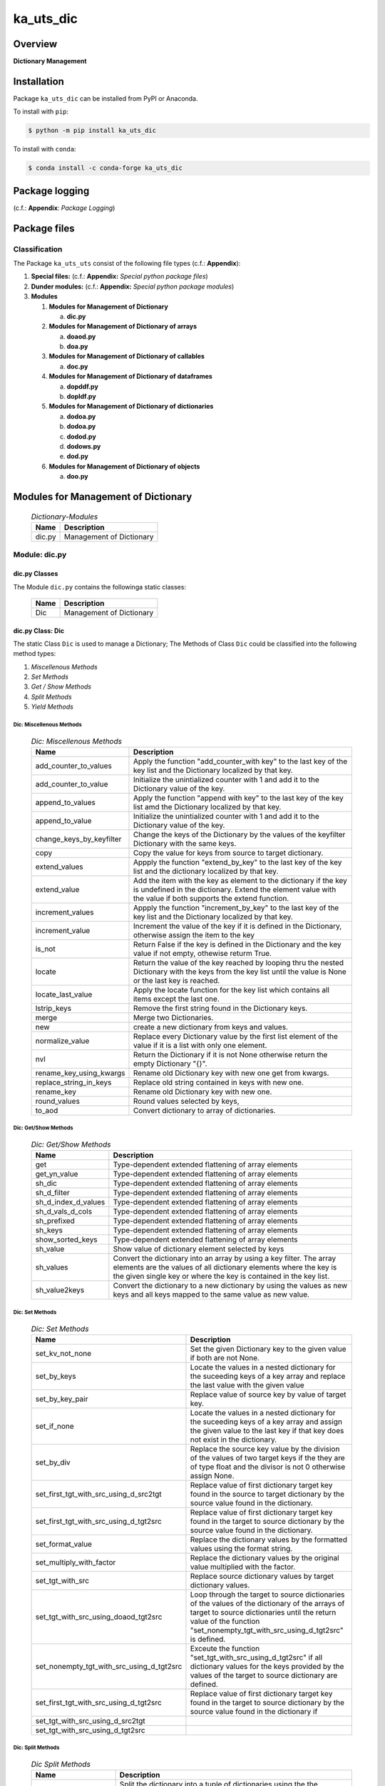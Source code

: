 ##########
ka_uts_dic
##########

Overview
********

.. start short_desc

**Dictionary Management**

.. end short_desc

Installation
************

.. start installation

Package ``ka_uts_dic`` can be installed from PyPI or Anaconda.

To install with ``pip``:

.. code-block:: shell

	$ python -m pip install ka_uts_dic

To install with ``conda``:

.. code-block:: shell

	$ conda install -c conda-forge ka_uts_dic

.. end installation

Package logging 
***************

(c.f.: **Appendix**: `Package Logging`)

Package files
*************

Classification
==============

The Package ``ka_uts_uts`` consist of the following file types (c.f.: **Appendix**):

#. **Special files:** (c.f.: **Appendix:** *Special python package files*)

#. **Dunder modules:** (c.f.: **Appendix:** *Special python package modules*)

#. **Modules**

   #. **Modules for Management of Dictionary**

      a. **dic.py**

   #. **Modules for Management of Dictionary of arrays**

      a. **doaod.py**
      #. **doa.py**

   #. **Modules for Management of Dictionary of callables**

      a. **doc.py**

   #. **Modules for Management of Dictionary of dataframes**
   
      a. **dopddf.py**
      #. **dopldf.py**

   #. **Modules for Management of Dictionary of dictionaries**
   
      a. **dodoa.py**
      #. **dodoa.py**
      #. **dodod.py**
      #. **dodows.py**
      #. **dod.py**

   #. **Modules for Management of Dictionary of objects**
   
      a. **doo.py**
   
Modules for Management of Dictionary
************************************

  .. Dictionary-Modules-label:
  .. table:: *Dictionary-Modules*

   +------+------------------------+
   |Name  |Description             |
   +======+========================+
   |dic.py|Management of Dictionary|
   +------+------------------------+

Module: dic.py
==============

dic.py Classes
--------------

The Module ``dic.py`` contains the followinga static classes:

   +----+------------------------+
   |Name|Description             |
   +====+========================+
   |Dic |Management of Dictionary|
   +----+------------------------+

dic.py Class: Dic
-----------------

The static Class ``Dic`` is used to manage a Dictionary;
The Methods of Class ``Dic`` could be classified into the following method types:

#. *Miscellenous Methods*
#. *Set Methods*
#. *Get / Show Methods*
#. *Split Methods*
#. *Yield Methods*

Dic: Miscellenous Methods
^^^^^^^^^^^^^^^^^^^^^^^^^

  .. Dic-Miscellenous-Methods-label:
  .. table:: *Dic: Miscellenous Methods*

   +------------------------+----------------------------------------------------------+
   |Name                    |Description                                               |
   +========================+==========================================================+
   |add_counter_to_values   |Apply the function "add_counter_with key" to the last key |
   |                        |of the key list and the Dictionary localized by that key. |
   +------------------------+----------------------------------------------------------+
   |add_counter_to_value    |Initialize the unintialized counter with 1 and add it to  |
   |                        |the Dictionary value of the key.                          |
   +------------------------+----------------------------------------------------------+
   |append_to_values        |Apply the function "append with key" to the last key of   |
   |                        |the key list amd the Dictionary localized by that key.    |
   +------------------------+----------------------------------------------------------+
   |append_to_value         |Initialize the unintialized counter with 1 and add it to  |
   |                        |the Dictionary value of the key.                          |
   +------------------------+----------------------------------------------------------+
   |change_keys_by_keyfilter|Change the keys of the Dictionary by the values of the    |
   |                        |keyfilter Dictionary with the same keys.                  |
   +------------------------+----------------------------------------------------------+
   |copy                    |Copy the value for keys from source to target dictionary. |
   +------------------------+----------------------------------------------------------+
   |extend_values           |Appply the function "extend_by_key" to the last key of the|
   |                        |key list and the dictionary localized by that key.        |
   +------------------------+----------------------------------------------------------+
   |extend_value            |Add the item with the key as element to the dictionary if |
   |                        |the key is undefined in the dictionary. Extend the element|
   |                        |value with the value if both supports the extend function.|
   +------------------------+----------------------------------------------------------+
   |increment_values        |Appply the function "increment_by_key" to the last key of |
   |                        |the key list and the Dictionary localized by that key.    |
   +------------------------+----------------------------------------------------------+
   |increment_value         |Increment the value of the key if it is defined in the    |
   |                        |Dictionary, otherwise assign the item to the key          |
   +------------------------+----------------------------------------------------------+
   |is_not                  |Return False if the key is defined in the Dictionary and  |
   |                        |the key value if not empty, othewise returm True.         |
   +------------------------+----------------------------------------------------------+
   |locate                  |Return the value of the key reached by looping thru the   |
   |                        |nested Dictionary with the keys from the key list until   |
   |                        |the value is None or the last key is reached.             |
   +------------------------+----------------------------------------------------------+
   |locate_last_value       |Apply the locate function for the key list which contains |
   |                        |all items except the last one.                            |
   +------------------------+----------------------------------------------------------+
   |lstrip_keys             |Remove the first string found in the Dictionary keys.     |
   +------------------------+----------------------------------------------------------+
   |merge                   |Merge two Dictionaries.                                   |
   +------------------------+----------------------------------------------------------+
   |new                     |create a new dictionary from keys and values.             |
   +------------------------+----------------------------------------------------------+
   |normalize_value         |Replace every Dictionary value by the first list element  |
   |                        |of the value if it is a list with only one element.       |
   +------------------------+----------------------------------------------------------+
   |nvl                     |Return the Dictionary if it is not None otherwise return  |
   |                        |the empty Dictionary "{}".                                |
   +------------------------+----------------------------------------------------------+
   |rename_key_using_kwargs |Rename old Dictionary key with new one get from kwargs.   |
   +------------------------+----------------------------------------------------------+
   |replace_string_in_keys  |Replace old string contained in keys with new one.        |
   +------------------------+----------------------------------------------------------+
   |rename_key              |Rename old Dictionary key with new one.                   |
   +------------------------+----------------------------------------------------------+
   |round_values            |Round values selected by keys,                            |
   +------------------------+----------------------------------------------------------+
   |to_aod                  |Convert dictionary to array of dictionaries.              |
   +------------------------+----------------------------------------------------------+

Dic: Get/Show Methods
^^^^^^^^^^^^^^^^^^^^^^^

  .. Dic-Get-Show-Methods-label:
  .. table:: *Dic: Get/Show Methods*

   +-------------------+-------------------------------------------------------------------+
   |Name               |Description                                                        |
   +===================+===================================================================+
   |get                |Type-dependent extended flattening of array elements               |
   +-------------------+-------------------------------------------------------------------+
   |get_yn_value       |Type-dependent extended flattening of array elements               |
   +-------------------+-------------------------------------------------------------------+
   |sh_dic             |Type-dependent extended flattening of array elements               |
   +-------------------+-------------------------------------------------------------------+
   |sh_d_filter        |Type-dependent extended flattening of array elements               |
   +-------------------+-------------------------------------------------------------------+
   |sh_d_index_d_values|Type-dependent extended flattening of array elements               |
   +-------------------+-------------------------------------------------------------------+
   |sh_d_vals_d_cols   |Type-dependent extended flattening of array elements               |
   +-------------------+-------------------------------------------------------------------+
   |sh_prefixed        |Type-dependent extended flattening of array elements               |
   +-------------------+-------------------------------------------------------------------+
   |sh_keys            |Type-dependent extended flattening of array elements               |
   +-------------------+-------------------------------------------------------------------+
   |show_sorted_keys   |Type-dependent extended flattening of array elements               |
   +-------------------+-------------------------------------------------------------------+
   |sh_value           |Show value of dictionary element selected by keys                  |
   +-------------------+-------------------------------------------------------------------+
   |sh_values          |Convert the dictionary into an array by using a key filter.        |
   |                   |The array elements are the values of all dictionary elements       |
   |                   |where the key is the given single key or where the key is contained|
   |                   |in the key list.                                                   |
   +-------------------+-------------------------------------------------------------------+
   |sh_value2keys      |Convert the dictionary to a new dictionary by using the values as  |
   |                   |new keys and all keys mapped to the same value as new value.       |
   +-------------------+-------------------------------------------------------------------+

Dic: Set Methods
^^^^^^^^^^^^^^^^

  .. Dic-Set-Methods-label:
  .. table:: *Dic: Set Methods*

   +-----------------------------------------+---------------------------------------------------------------------+
   |Name                                     |Description                                                          |
   +=========================================+=====================================================================+
   |set_kv_not_none                          |Set the given Dictionary key to the given value if both are not None.|
   +-----------------------------------------+---------------------------------------------------------------------+
   |set_by_keys                              |Locate the values in a nested dictionary for the suceeding keys of a |
   |                                         |key array and replace the last value with the given value            |
   +-----------------------------------------+---------------------------------------------------------------------+
   |set_by_key_pair                          |Replace value of source key by value of target key.                  |
   +-----------------------------------------+---------------------------------------------------------------------+
   |set_if_none                              |Locate the values in a nested dictionary for the suceeding keys of a |
   |                                         |key array and assign the given value to the last key if that key does|
   |                                         |not exist in the dictionary.                                         |
   +-----------------------------------------+---------------------------------------------------------------------+
   |set_by_div                               |Replace the source key value by the division of the values of two    |
   |                                         |target keys if the they are of type float and the divisor is not 0   |
   |                                         |otherwise assign None.                                               |
   +-----------------------------------------+---------------------------------------------------------------------+
   |set_first_tgt_with_src_using_d_src2tgt   |Replace value of first dictionary target key found in the source to  |
   |                                         |target dictionary by the source value found in the dictionary.       |
   +-----------------------------------------+---------------------------------------------------------------------+
   |set_first_tgt_with_src_using_d_tgt2src   |Replace value of first dictionary target key found in the target to  |
   |                                         |source dictionary by the source value found in the dictionary.       |
   +-----------------------------------------+---------------------------------------------------------------------+
   |set_format_value                         |Replace the dictionary values by the formatted values using the      |
   |                                         |format string.                                                       |
   +-----------------------------------------+---------------------------------------------------------------------+
   |set_multiply_with_factor                 |Replace the dictionary values by the original value multiplied with  |
   |                                         |the factor.                                                          |
   +-----------------------------------------+---------------------------------------------------------------------+
   |set_tgt_with_src                         |Replace source dictionary values by target dictionary values.        |
   +-----------------------------------------+---------------------------------------------------------------------+
   |set_tgt_with_src_using_doaod_tgt2src     |Loop through the target to source dictionaries of the values of the  |
   |                                         |dictionary of the arrays of target to source dictionaries until the  |
   |                                         |return value of the function                                         |
   |                                         |"set_nonempty_tgt_with_src_using_d_tgt2src" is defined.              |
   +-----------------------------------------+---------------------------------------------------------------------+
   |set_nonempty_tgt_with_src_using_d_tgt2src|Exceute the function "set_tgt_with_src_using_d_tgt2src" if all       |
   |                                         |dictionary values for the keys provided by the values of the target  |
   |                                         |to source dictionary are defined.                                    |
   +-----------------------------------------+---------------------------------------------------------------------+
   |set_first_tgt_with_src_using_d_tgt2src   |Replace value of first dictionary target key found in the target to  |
   |                                         |source dictionary by the source value found in the dictionary if     |
   +-----------------------------------------+---------------------------------------------------------------------+
   |set_tgt_with_src_using_d_src2tgt         |                                                                     |
   +-----------------------------------------+---------------------------------------------------------------------+
   |set_tgt_with_src_using_d_tgt2src         |                                                                     |
   +-----------------------------------------+---------------------------------------------------------------------+

Dic: Split Methods
^^^^^^^^^^^^^^^^^^

  .. Dic-Split-Methods-label:
  .. table:: *Dic Split Methods*

   +----------------------+----------------------------------------------------------------------------+
   |Name                  |Description                                                                 |
   +======================+============================================================================+
   |split_by_value_endwith|Split the dictionary into a tuple of dictionaries using the the condition   |
   |                      |"the element value ends with the given value".                              |
   |                      |The first tuple element is the dictionary of all dictionary                 |
   |                      |elements whose value ends with the given value; the second one is           |
   |                      |the dictionary of the other elements.                                       |
   +----------------------+----------------------------------------------------------------------------+
   |split_by_value        |Split the dictionary into a tuple of dictionaries using the given value. The|
   |                      |first tuple element is the dictionary of all elements whose value is equal  |
   |                      |to the given value; the second one is the dictionary of the other elements. |
   +----------------------+----------------------------------------------------------------------------+
   |split_by_value_is_int |Split the dictionary into a tuple of dictionaries using the condition       |
   |                      |"the element value is of type integer". The first tuple element is the      |
   |                      |dictionary of all elements whose value is of type integer; the second one is| 
   |                      |the dictionary of the other elements.                                       |
   +----------------------+----------------------------------------------------------------------------+

Dic: Yield Methods
^^^^^^^^^^^^^^^^^^

  .. Dic-Yield-Methods-label:
  .. table:: *Dic: Yield Methods*

   +---------------------------+----------------------------------------------------------------------------+
   |Name                       |Description                                                                 |
   +===========================+============================================================================+
   |yield_values_with_keyfilter|Yield the values of all elements which are selected by the given key filter.|
   +---------------------------+----------------------------------------------------------------------------+

Modules for Management of Dictionary of Dictionaries
****************************************************

  .. Modules-for-Management-of-Dictionary-of-Dictionaries-label:
  .. table:: *Modules for Management of Dictionary of Dictionaries*

   +------+-------------------------------------------------------+
   |Name  |Description                                            |
   +======+=======================================================+
   |dod.py|Management of Dictionary of Dictionaries.              |
   +------+-------------------------------------------------------+
   |d2v.py|Management of 2-dimensional Dictionary of Dictionaries.|
   |      |A 2 dimensional Dictionary of Dictionaries contains    |
   |      |dictionaries of Dictionaries as values.                |
   +------+-------------------------------------------------------+
   |d3v.py|Management of 3-dimensional Dictionary of Dictionaries.|
   |      |A 3 dimensional Dictionary of Dictionaries contains    |
   |      |Dictionaries of Dictionaries of Dictionaries as values.|
   +------+-------------------------------------------------------+

Modules for Management of Dictionary of Arrays
**********************************************

  .. Modules-for-Dictionaryies-of-Arrays-label:
  .. table:: *Modules for Dictionaries of Arrays*

   +--------+---------------------------------------------------+
   |Name    |Description                                        |
   +========+===================================================+
   |doaod.py|Management of Dictionary of Arrays of Dictionaries.|
   +--------+---------------------------------------------------+
   |doa.py  |Management of Dictionary of Arrays.                |
   +--------+---------------------------------------------------+

Module: doaod.py
================

doaod.py Classes
----------------

The Module ``doaod.py`` contains the static class ``DoAoD``:

Class: DoAoD
------------

The static Class ``DoAoD`` is used to manage ``Dictionary of Arrays of Dictionaries``;
it contains the subsequent methods.

DoAoD Methods
^^^^^^^^^^^^^^^

  .. DoAoD-Methods-label:
  .. table:: *DoAoD Methods*

   +------------------+-------------------------------------------------------+
   |Name              |Description                                            |
   +==================+=======================================================+
   |dic_value_is_empty|Check if all keys of the given Dictionary of Arrays of |
   |                  |Dictionaries are found in any Dictionary of the Array  |
   |                  |of Dictionaries and the value for the key is not empty.|
   +------------------+-------------------------------------------------------+
   |sh_aod_unique     |Convert Dictionary of Array of Dictionaries to unique  |
   |                  |Array of Dictionaries.                                 |
   +------------------+-------------------------------------------------------+
   |sh_aod            |Convert Dictionary of Array of Dictionaries to Array   |
   |                  |of Dictionaries.                                       |
   +------------------+-------------------------------------------------------+
   |sh_unique         |Convert Dictionary of Array of Dictionaries to         |
   |                  |Dictionaries of unique Array of Dictionaries.          |
   +------------------+-------------------------------------------------------+
   |union_by_keys     |Convert filtered Dictionary of Arrays of Dictionaries  |
   |                  |by keys to an Array of distinct Dictionaries           |
   +------------------+-------------------------------------------------------+
   |union             |Convert Dictionary of Arrays of Dictionaries to an     |
   |                  |Array of distinct Dictionaries                         |
   +------------------+-------------------------------------------------------+

Module: doa.py
==============

doa.py Classes
---------------

The Module ``doa.py`` contains the static classes ``DoA``:

Class: DoA
----------

The static Class ``DoA`` is used to manage Arrays used for the flattening of dictionaries;
it contains the subsequent methods.

DoA: Methods
^^^^^^^^^^^^

  .. DoA-Methods-label:
  .. table:: *DoA Methods*

   +-------------+------------------------------------------------------+
   |Name         |Description                                           |
   +=============+======================================================+
   |apply        |                                                      |
   +-------------+------------------------------------------------------+
   |append       |                                                      |
   +-------------+------------------------------------------------------+
   |append_by_key|                                                      |
   +-------------+------------------------------------------------------+
   |append_unique|                                                      |
   +-------------+------------------------------------------------------+
   |extend       |                                                      |
   +-------------+------------------------------------------------------+
   |set          |                                                      |
   +-------------+------------------------------------------------------+
   |sh_d_pddf    |                                                      |
   +-------------+------------------------------------------------------+
   |sh_union     |                                                      |
   +-------------+------------------------------------------------------+

Modules for the Management of Dictionary of Dictionaries
***************^^^^***********************+++++++*******

  .. Modules-for-the-Management-of-Dictionary-of-Dictionaries-label:
  .. table:: *Modules for the Management of Dictionary of Dictionaries*

   +--------+---------------------------------------------------------+
   |Name    |Description                                              |
   +========+=========================================================+
   |dodoa.py|Management of Dictionary of Dictionaries of Arrays.      |
   +--------+---------------------------------------------------------+
   |dodod.py|Management of Dictionary of Dictionaries of Dictionaries.|
   +--------+---------------------------------------------------------+
   |dod.py  |Management of Dictionary of Dictionaries.                |
   +--------+---------------------------------------------------------+

Module: doc.py
==============

The Module ``fnc.py`` contains the static class ``Fnc`` with I/O Control methods for log files;

doc.py Class Fnc
----------------

The static Class ``Fnc`` contains the subsequent methods

Fnc: Methods
^^^^^^^^^^^^

  .. Fnc-Methods-label:
  .. table:: *Fnc Methods*

   +--------+------+---------------------------------------------+
   |Name    |Type  |Description                                  |
   +========+======+=============================================+
   |ex      |class |Show and execute the function as the value of|
   |        |      |of the function-dictionary for the given key.|
   +--------+------+---------------------------------------------+
   |identity|static|Identity function for any objects            |       
   +--------+------+---------------------------------------------+
   |sh      |static|Show(get) the function as the value of the   |       
   |        |      |function-dictionary for the given key.       |       
   +--------+------+---------------------------------------------+

Fnc Method: ex
^^^^^^^^^^^^^^

Parameter
"""""""""

  .. Fnc-Method-ex-Parameter-label:
  .. table:: *Fnc Method ex: Parameter*

   +-----------+--------+------------------------------+
   |Name       |Type    |Description                   |
   +===========+========+==============================+
   |cls        |class   |current class                 |
   +-----------+--------+------------------------------+
   |doc        |TnDoC   |Dictionary of Callables       |
   +-----------+--------+------------------------------+
   |key        |TnDoc   |key                           |
   +-----------+--------+------------------------------+
   |args_kwargs|TnArrDoc|arguments or keyword arguments|
   +-----------+--------+------------------------------+

Return Value
""""""""""""

  .. Fnc-Method-ex-Return-Value-label:
  .. table:: *Fnc Method ex: Return Value*

   +----+----------+------------------------------------------+
   |Name|Type      |Description                               |
   +====+==========+==========================================+
   |    |TyCallable|Value of Function for argument args_kwargs|
   +----+----------+------------------------------------------+

Fnc Method: identity
^^^^^^^^^^^^^^^^^^^^

Parameter
"""""""""

  .. Fnc Method-identity-Parameter-label:
  .. table:: *Fnc Method identity: Parameter*

   +----+-----+-----------+
   |Name|Type |Description|
   +====+=====+===========+
   |obj |TyAny|object     |
   +----+-----+-----------+

Return Value
""""""""""""

  .. Fnc Method-identity-Return-Value-label:
  .. table:: *Fnc Method identity: Parameter*

   +----+-----+-----------+
   |Name|Type |Description|
   +====+=====+===========+
   |obj |TyAny|object     |
   +----+-----+-----------+

Fnc Method: sh
^^^^^^^^^^^^^^

Parameter
"""""""""

  .. Fnc-Method-sh-Parameter-label:
  .. table:: *Fnc Method sh: Parameter*

   +----+-----+------------------------------+
   |Name|Type |Description                   |
   +====+=====+==============================+
   |cls |class|current class                 |
   +----+-----+------------------------------+
   |doc |TnDoC|Dictionary of Callables       |
   +----+-----+------------------------------+
   |key |TnDoc|key                           |
   +----+-----+------------------------------+

Return Value
""""""""""""

  .. Fnc-Method-sh-Return-Value-label:
  .. table:: *Fnc Method sh: REturn Value*

   +----+----------+-----------+
   |Name|Type      |Description|
   +====+==========+===========+
   |fnc |TyCallable|Function   |
   +----+----------+-----------+

Module: pacmod.py
=================

The Utility module pacmod.py contains a single static class ``PacMod``.

pacmod.py Class: PacMmd
-----------------------

PacMod Methods
^^^^^^^^^^^^^^

  .. PacMod-Methods-label:
  .. table:: *PacMod Methods*

   +-----------------+-------------------------------------------------+
   |Name             |Description                                      |
   +=================+=================================================+
   |sh_d_pacmod      |create and show (return) pacmod dictionary       |
   +-----------------+-------------------------------------------------+
   |sh_path_cfg_yaml |show pacmod file path of the yaml file           |
   |                 |<pacmod module>.yaml in the data directory of the|
   |                 |current module of the current package            |
   +-----------------+-------------------------------------------------+
   |sh_path_keys_yaml|show pacmod file path type for the yaml file     |
   |                 |keys.yml in the data directory of the current    |
   |                 |module of the current pacḱage                    |
   +-----------------+-------------------------------------------------+
   |sh_pacmod_type   |show pacmod type directory path                  |
   +-----------------+-------------------------------------------------+
   |sh_file_path     |show pacmod file path                            |
   +-----------------+-------------------------------------------------+
   |sh_pattern       |show pacmod file path pattern                    |
   +-----------------+-------------------------------------------------+
   |sh_path_cfg_log  |show file path of log configuration file         |
   +-----------------+-------------------------------------------------+
   |sh_d_pacmod      |show pacmod dictionary                           |
   +-----------------+-------------------------------------------------+

PacMod Method: sh_d_pacmod
^^^^^^^^^^^^^^^^^^^^^^^^^^

Parameter
"""""""""

  .. Parameter-of-module-sh_d_pacmod-label:
  .. table:: *Parameter of method sh_d_pacmod*

   +--------+-----+-----------------+
   |Name    |Type |Description      |
   +========+=====+=================+
   |root_cls|class|root class       |
   +--------+-----+-----------------+
   |tenant  |Any  |                 |
   +--------+-----+-----------------+
        
Method: sh_path_cfg_yaml
^^^^^^^^^^^^^^^^^^^^^^^^

Parameter
"""""""""

  .. Parameter-of-module-sh_path_cfg_yaml-of-class-Pacmod-label:
  .. table:: *Parameter of method sh_path_cfg_yaml*

   +------+-----+-----------------+
   |Name  |Type |Description      |
   +======+=====+=================+
   |pacmod|TyDic|                 |
   +------+-----+-----------------+
        
Method: sh_path_cfg_yaml
^^^^^^^^^^^^^^^^^^^^^^^^

Parameter
"""""""""

   +------+-----+-----------------+
   |Name  |Type |Description      |
   +======+=====+=================+
   |pacmod|TyDic|                 |
   +------+-----+-----------------+
   |type\_|Tystr|                 |
   +------+-----+-----------------+

Method: sh_path_cfg_yaml
^^^^^^^^^^^^^^^^^^^^^^^^

Parameter
"""""""""

  .. Parameter-of-module-sh_path_cfg_yaml-label:
  .. table:: *Parameter of method sh_path_cfg_yaml*

   +------+-----+-----------------+
   |Name  |Type |Description      |
   +======+=====+=================+
   |pacmod|TyDic|                 |
   +------+-----+-----------------+
   |type\_|str  |                 |
   +------+-----+-----------------+
        
Method: sh_path_cfg_yaml
^^^^^^^^^^^^^^^^^^^^^^^^

Parameter
"""""""""

  .. Parameter-of-module-sh_path_cfg_yaml-label:
  .. table:: *Parameter of method sh_path_cfg_yaml*

   +---------+-----+-----------------+
   |Name     |Type |Description      |
   +=========+=====+=================+
   |cls      |class|current class    |
   +---------+-----+-----------------+
   |pacmod   |TyDic|                 |
   +---------+-----+-----------------+
   |type\_   |TyStr|                 |
   +---------+-----+-----------------+
   |suffix   |TyStr|                 |
   +---------+-----+-----------------+
   |pid      |TyStr|                 |
   +---------+-----+-----------------+
   |ts       |TyAny|                 |
   +---------+-----+-----------------+
   |\**kwargs|TyAny|keyword arguments|
   +---------+-----+-----------------+
        
Method: sh_path_cfg_yaml
^^^^^^^^^^^^^^^^^^^^^^^^

Parameter
"""""""""

  .. Parameter-of-method-sh_path_cfg_yaml-label:
  .. table:: *Parameter of method sh_path_cfg_yaml*

   +---------+-----+-----------------+
   |Name     |Type |Description      |
   +=========+=====+=================+
   |pacmod   |TyDic|                 |
   +---------+-----+-----------------+
   +---------+-----+-----------------+
   |type\_   |TyStr|                 |
   +---------+-----+-----------------+
   |suffix   |TyStr|                 |
   +---------+-----+-----------------+
   |\**kwargs|TyAny|keyword arguments|
   +---------+-----+-----------------+
        
Method: sh_path_cfg_yaml
^^^^^^^^^^^^^^^^^^^^^^^^

Parameter
"""""""""

  .. Parameter-of-method-sh_path_cfg_yaml-label:
  .. table:: *Parameter of method sh_path_cfg_yaml*

   +--------+-----+-----------------+
   |Name    |Type |Description      |
   +========+=====+=================+
   |pacmod  |TnDic|                 |     
   +--------+-----+-----------------+
   +--------+-----+-----------------+
   |filename|TyStr|                 |
   +--------+-----+-----------------+
        
Method: sh_d_pacmod
^^^^^^^^^^^^^^^^^^^

Parameter
"""""""""

  .. Parameter-of-method-sh_d_pacmod-label:
  .. table:: *Parameter of method sh_d_pacmod*

   +---------+-----+-----------------+
   |Name     |Type |Description      |
   +=========+=====+=================+
   |cls      |class|current class    |
   +---------+-----+-----------------+
   |\**kwargs|TyAny|keyword arguments|
   +---------+-----+-----------------+

Module: dodoa.py
================

Classes
-------

The Module ``dodoa.py`` contains the static class ``DoDoA``:

Class: DoDoA
------------

The static Class ``DoDoA`` is used to manage Dictionary of Dictionaries of Arrays;
it contains the subsequent methods.

Methods
^^^^^^^

  .. Methods-of-class-DoDoA-label:
  .. table:: *Methods of class DoDoA*

   +-------------+------------------------------------------------------+
   |Name         |Description                                           |
   +=============+======================================================+
   |append       |                                                      |
   +-------------+------------------------------------------------------+
   |sh_union     |                                                      |
   +-------------+------------------------------------------------------+

Module: dodod.py
================

Classes
-------

The Module ``dodod.py`` contains the static Class ``DoDoD``:

Class: DoDoD
------------

The static Class ``DoDoD`` is used to manage Dictionary of Dictionaries of Dictionaries;
it contains the subsequent methods.

Methods
^^^^^^^

  .. Methods-of-class-DoDoD-label:
  .. table:: *Methods of class DoDoD*

   +------------+------------------------------------------------------+
   |Name        |Description                                           |
   +============+======================================================+
   |set         |                                                      |
   +------------+------------------------------------------------------+
   |yield_values|                                                      |
   +------------+------------------------------------------------------+

Module: dod.py
==============

Classes
-------

The Module ``dod.py`` contains the static Class ``DoD``:


Class: DoD
----------

The static Class ``DoD`` is used to manage ``Dictionary of Dictionaries``;
it contains the subsequent methods.

Methods
^^^^^^^

  .. Methods-of_class-DoD-label:
  .. table:: *DoD Methods*

   +---------------+-------------------------------------------------------+
   |Name           |Description                                            |
   +===============+=======================================================+
   |nvl            |Return the Dictionary of Dictionaries if it is not None|
   |               |otherwise return the empty Dictionary "{}".            |
   +---------------+-------------------------------------------------------+
   |replace_keys   |Recurse through the Dictionary while building a new one|
   |               |with new keys and old values; the old keys are         |
   |               |translated to new ones by the keys Dictionary.         |
   +---------------+-------------------------------------------------------+
   |yield_values   |                                                       |
   +---------------+-------------------------------------------------------+

Module: dodows.py
=================

Classes
-------

The Module ``dodows.py`` contains the static Class ``DoDoWs``:

Class: DoDoWs
-------------

The static Class ``DoDoWs`` is used to manage ``Dictionary of Dictionaries of Worksheets``;
it contains the subsequent methods.

Methods
^^^^^^^

  .. Methods-of-class-DoDoWs-label:
  .. table:: *Methods of class DoDoWs*

   +--------------+------------------------------------------------------------------+
   |Name          |Description                                                       |
   +==============+==================================================================+
   |write_workbook|Write a workbook using a Dictionary of Dictionaries of worksheets.|
   +--------------+------------------------------------------------------------------+

Modules for Management of Dictionariy of Ojects
***********************************************

The Module Type ``Modules for Nabagement of Dictionary of Objects`` contains the following Modules:

  .. Management-Modules-for-Dictionaries-of-Ojects-label:
  .. table:: *Management Modules for Dictionaries of Ojects*

   +------+------------------------------------+
   |Name  |Description                         |
   +======+====================================+
   |doo.py|Management of Dictionary of Objects.|
   +------+------------------------------------+

Module: doo.py
==============

The Module ``doo.py`` contains the static Classes ``DoO``.

Class: DoO
----------

The static Class ``DoO`` is used to manage ``Dictionary of Objects``; it contains the subsequent methods.

Methods
^^^^^^^

  .. Methods-of-class-DoO-label:
  .. table:: *Methods of class DoO*

   +------------+---------------------------------------------------------------+
   |Name        |Description                                                    |
   +============+===============================================================+
   |replace_keys|Replace the keys of the given Dictionary by the values found in|
   |            |the given keys Dictionary if the values are not Dictionaries;  |
   |            |otherwise the function is called with these values.            |
   +------------+---------------------------------------------------------------+

Modules for Dictionaries of Dataframes
**************************************

Modules
=======

The Module Type ``Modules for Dictionaries of Dataframes`` contains the following Modules:

  .. Management Modules for Dictionary of Dataframes-label:
  .. table:: *Management Modules for Dictionary of Dataframes*

   +---------+----------------------------------------------+
   |Name     |Description                                   |
   +=========+==============================================+
   |dopddf.py|Management of Dictionary of Panda Dataframes. |
   +---------+----------------------------------------------+
   |dopldf.py|Management of Dictionary of Polars Dataframes.|
   +---------+----------------------------------------------+

Module: dopddf.py
=================

The Module ``dopddf.py`` contains only the static Class ``DoPdDf``.


Class: DoPdDf
-------------

The static Class ``DoPdDf`` is used to manage ``Dictionaries of Panda Dataframes``;
it contains the subsequent methods.

Methods
^^^^^^^

  .. Methods-of-class-DoPdDf-label:
  .. table:: *Methodsc of class DoPdDf*

   +----------------------+-----------------------------------------------------+
   |Name                  |Description                                          |
   +======================+=====================================================+
   |set_ix_drop_key_filter|Apply Function set_ix_drop_col_filter to all Panda   |
   |                      |Dataframe values of given Dictionary.                |
   +----------------------+-----------------------------------------------------+
   |to_doaod              |Replace NaN values of Panda Dataframe values of given|
   |                      |Dictionary and convert them to Array of Dictionaries.|
   +----------------------+-----------------------------------------------------+

Module: dopldf.py
==================

The Module ``dopldf.py`` contains only the static Class ``DoPlDf``:


Class: DoPlDf
-------------

The static Class ``DoPlDf`` is used to manage ``Dictionary of Polars Dataframes``;
it contains the subsequent Methods.

Methods
^^^^^^^

  .. Methods-of-class-DoPlDf-label:
  .. table:: *Methods of class DoPlDf*

   +--------+------------------------------------------------------+
   |Name    |Description                                           |
   +========+======================================================+
   |to_doaod|Replace NaN values of Polars Dataframe values of given|
   |        |Dictionary and convert them to Array of Dictionaries. |
   +--------+------------------------------------------------------+

Appendix
********

Package Logging
===============

Description
-----------

The Standard or user specifig logging is carried out by the log.py module of the logging
package ka_uts_log using the configuration files **ka_std_log.yml** or **ka_usr_log.yml**
in the configuration directory **cfg** of the logging package **ka_uts_log**.
The Logging configuration of the logging package could be overriden by yaml files with
the same names in the configuration directory **cfg** of the application packages.

Log message types
-----------------

Logging defines log file path names for the following log message types: .

#. *debug*
#. *info*
#. *warning*
#. *error*
#. *critical*

Application parameter for logging
^^^^^^^^^^^^^^^^^^^^^^^^^^^^^^^^^

  .. Application-parameter-used-in-log-naming-label:
  .. table:: *Application parameter used in log naming*

   +-----------------+---------------------------+----------+------------+
   |Name             |Decription                 |Values    |Example     |
   +=================+===========================+==========+============+
   |dir_dat          |Application data directory |          |/otev/data  |
   +-----------------+---------------------------+----------+------------+
   |tenant           |Application tenant name    |          |UMH         |
   +-----------------+---------------------------+----------+------------+
   |package          |Application package name   |          |otev_xls_srr|
   +-----------------+---------------------------+----------+------------+
   |cmd              |Application command        |          |evupreg     |
   +-----------------+---------------------------+----------+------------+
   |pid              |Process ID                 |          |æevupreg    |
   +-----------------+---------------------------+----------+------------+
   |log_ts_type      |Timestamp type used in     |ts,       |ts          |
   |                 |logging files|ts, dt       |dt        |            |
   +-----------------+---------------------------+----------+------------+
   |log_sw_single_dir|Enable single log directory|True,     |True        |
   |                 |or multiple log directories|False     |            |
   +-----------------+---------------------------+----------+------------+

Log type and Log directories
^^^^^^^^^^^^^^^^^^^^^^^^^^^^

Single or multiple Application log directories can be used for each message type:

  .. Log-types-and-Log-directories-label:
  .. table:: *Log types and directoriesg*

   +--------------+---------------+
   |Log type      |Log directory  |
   +--------+-----+--------+------+
   |long    |short|multiple|single|
   +========+=====+========+======+
   |debug   |dbqs |dbqs    |logs  |
   +--------+-----+--------+------+
   |info    |infs |infs    |logs  |
   +--------+-----+--------+------+
   |warning |wrns |wrns    |logs  |
   +--------+-----+--------+------+
   |error   |errs |errs    |logs  |
   +--------+-----+--------+------+
   |critical|crts |crts    |logs  |
   +--------+-----+--------+------+

Log files naming
^^^^^^^^^^^^^^^^

Naming Conventions
""""""""""""""""""

  .. Naming-conventions-for-logging-file-paths-label:
  .. table:: *Naming conventions for logging file paths*

   +--------+-------------------------------------------------------+-------------------------+
   |Type    |Directory                                              |File                     |
   +========+=======================================================+=========================+
   |debug   |/<dir_dat>/<tenant>/RUN/<package>/<cmd>/<Log directory>|<Log type>_<ts>_<pid>.log|
   +--------+-------------------------------------------------------+-------------------------+
   |info    |/<dir_dat>/<tenant>/RUN/<package>/<cmd>/<Log directory>|<Log type>_<ts>_<pid>.log|
   +--------+-------------------------------------------------------+-------------------------+
   |warning |/<dir_dat>/<tenant>/RUN/<package>/<cmd>/<Log directory>|<Log type>_<ts>_<pid>.log|
   +--------+-------------------------------------------------------+-------------------------+
   |error   |/<dir_dat>/<tenant>/RUN/<package>/<cmd>/<Log directory>|<Log type>_<ts>_<pid>.log|
   +--------+-------------------------------------------------------+-------------------------+
   |critical|/<dir_dat>/<tenant>/RUN/<package>/<cmd>/<Log directory>|<Log type>_<ts>_<pid>.log|
   +--------+-------------------------------------------------------+-------------------------+

Naming Examples
"""""""""""""""

  .. Naming-examples-for-logging-file-paths-label:
  .. table:: *Naming examples for logging file paths*

   +--------+--------------------------------------------+------------------------+
   |Type    |Directory                                   |File                    |
   +========+============================================+========================+
   |debug   |/data/otev/umh/RUN/otev_xls_srr/evupreg/logs|debs_1737118199_9470.log|
   +--------+--------------------------------------------+------------------------+
   |info    |/data/otev/umh/RUN/otev_xls_srr/evupreg/logs|infs_1737118199_9470.log|
   +--------+--------------------------------------------+------------------------+
   |warning |/data/otev/umh/RUN/otev_xls_srr/evupreg/logs|wrns_1737118199_9470.log|
   +--------+--------------------------------------------+------------------------+
   |error   |/data/otev/umh/RUN/otev_xls_srr/evupreg/logs|errs_1737118199_9470.log|
   +--------+--------------------------------------------+------------------------+
   |critical|/data/otev/umh/RUN/otev_xls_srr/evupreg/logs|crts_1737118199_9470.log|
   +--------+--------------------------------------------+------------------------+

Python Terminology
==================

Python packages
---------------

  .. Python packages-label:
  .. table:: *Python packages*

   +-----------+-----------------------------------------------------------------+
   |Name       |Definition                                                       |
   +===========+==========+======================================================+
   |Python     |Python packages are directories that contains the special module |
   |package    |``__init__.py`` and other modules, packages files or directories.|
   +-----------+-----------------------------------------------------------------+
   |Python     |Python sub-packages are python packages which are contained in   |
   |sub-package|another pyhon package.                                           |
   +-----------+-----------------------------------------------------------------+

Python package Sub-directories
^^^^^^^^^^^^^^^^^^^^^^^^^^^^^^

  .. Python package-Sub-directories-label:
  .. table:: *Python packages Sub-directories*

   +----------------------+-------------------------------+
   |Name                  |Definition                     |
   +======================+==========+====================+
   |Python package        |Sub-directories are directories|
   |sub-directory         |contained in python packages.  |
   +----------------------+-------------------------------+
   |Special Python package|Python package sub-directories |
   |sub-directory         |with a special meaning.        |
   +----------------------+-------------------------------+

Special python package Sub-directories
""""""""""""""""""""""""""""""""""""""

  .. Special-python-package-Sub-directories-label:
  .. table:: *Special python Sub-directories*

   +-------+------------------------------------------+
   |Name   |Description                               |
   +=======+==========================================+
   |bin    |Directory for package scripts.            |
   +-------+------------------------------------------+
   |cfg    |Directory for package configuration files.|
   +-------+------------------------------------------+
   |data   |Directory for package data files.         |
   +-------+------------------------------------------+
   |service|Directory for systemd service scripts.    |
   +-------+------------------------------------------+

Python package files
^^^^^^^^^^^^^^^^^^^^

  .. Python-package-files-label:
  .. table:: *Python package files*

   +--------------+---------------------------------------------------------+
   |Name          |Definition                                               |
   +==============+==========+==============================================+
   |Python        |Files within a python package.                           |
   |package files |                                                         |
   +--------------+---------------------------------------------------------+
   |Special python|Package files which are not modules and used as python   |
   |package files |and used as python marker files like ``__init__.py``.    |
   +--------------+---------------------------------------------------------+
   |Python package|Files with suffix ``.py``; they could be empty or contain|
   |module        |python code; other modules can be imported into a module.|
   +--------------+---------------------------------------------------------+
   |Special python|Modules like ``__init__.py`` or ``main.py`` with special |
   |package module|names and functionality.                                 |
   +--------------+---------------------------------------------------------+

Special python package files
""""""""""""""""""""""""""""

  .. Special-python-package-files-label:
  .. table:: *Special python package files*

   +--------+--------+---------------------------------------------------------------+
   |Name    |Type    |Description                                                    |
   +========+========+===============================================================+
   |py.typed|Type    |The ``py.typed`` file is a marker file used in Python packages |
   |        |checking|to indicate that the package supports type checking. This is a |
   |        |marker  |part of the PEP 561 standard, which provides a standardized way|
   |        |file    |to package and distribute type information in Python.          |
   +--------+--------+---------------------------------------------------------------+

Special python package modules
""""""""""""""""""""""""""""""

  .. Special-Python-package-modules-label:
  .. table:: *Special Python package modules*

   +--------------+-----------+-----------------------------------------------------------------+
   |Name          |Type       |Description                                                      |
   +==============+===========+=================================================================+
   |__init__.py   |Package    |The dunder (double underscore) module ``__init__.py`` is used to |
   |              |directory  |execute initialisation code or mark the directory it contains as |
   |              |marker     |a package. The Module enforces explicit imports and thus clear   |
   |              |file       |namespace use and call them with the dot notation.               |
   +--------------+-----------+-----------------------------------------------------------------+
   |__main__.py   |entry point|The dunder module ``__main__.py`` serves as an entry point for   |
   |              |for the    |the package. The module is executed when the package is called by|
   |              |package    |the interpreter with the command **python -m <package name>**.   |
   +--------------+-----------+-----------------------------------------------------------------+
   |__version__.py|Version    |The dunder module ``__version__.py`` consist of assignment       |
   |              |file       |statements used in Versioning.                                   |
   +--------------+-----------+-----------------------------------------------------------------+

Python elements
---------------

  .. Python elements-label:
  .. table:: *Python elements*

   +---------------------+--------------------------------------------------------+
   |Name                 |Description                                             |
   +=====================+========================================================+
   |Python method        |Python functions defined in python modules.             |
   +---------------------+--------------------------------------------------------+
   |Special python method|Python functions with special names and functionalities.|
   +---------------------+--------------------------------------------------------+
   |Python class         |Classes defined in python modules.                      |
   +---------------------+--------------------------------------------------------+
   |Python class method  |Python methods defined in python classes                |
   +---------------------+--------------------------------------------------------+

Special python methods
^^^^^^^^^^^^^^^^^^^^^^

  .. Special-python-methods-label:
  .. table:: *Special python methods*

   +--------+------------+----------------------------------------------------------+
   |Name    |Type        |Description                                               |
   +========+============+==========================================================+
   |__init__|class object|The special method ``__init__`` is called when an instance|
   |        |constructor |(object) of a class is created; instance attributes can be|
   |        |method      |defined and initalized in the method.                     |
   +--------+------------+----------------------------------------------------------+

Table of Contents
=================

.. contents:: **Table of Content**
